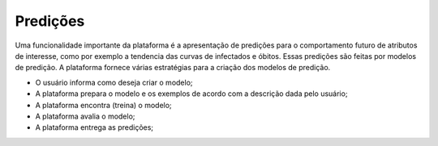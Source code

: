 Predições
#########

Uma funcionalidade importante da plataforma é a apresentação de predições para o comportamento futuro de atributos de interesse, como por exemplo a tendencia das curvas de infectados e óbitos. Essas predições são feitas por modelos de predição. A plataforma fornece várias estratégias para a criação dos modelos de predição.

- O usuário informa como deseja criar o modelo;
- A plataforma prepara o modelo e os exemplos de acordo com a descrição dada pelo usuário;
- A plataforma encontra (treina) o modelo;
- A plataforma avalia o modelo;
- A plataforma entrega as predições;